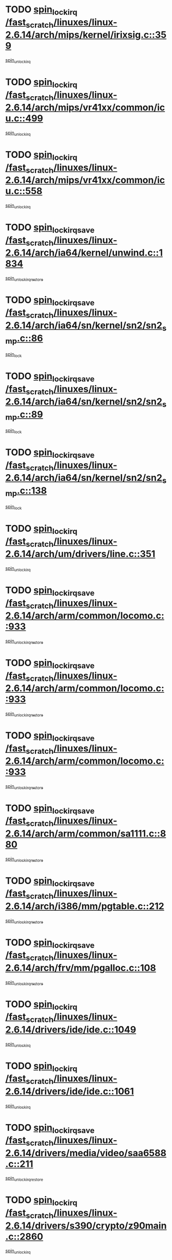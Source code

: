 * TODO [[view:/fast_scratch/linuxes/linux-2.6.14/arch/mips/kernel/irixsig.c::face=ovl-face1::linb=359::colb=16::cole=42][spin_lock_irq /fast_scratch/linuxes/linux-2.6.14/arch/mips/kernel/irixsig.c::359]]
[[view:/fast_scratch/linuxes/linux-2.6.14/arch/mips/kernel/irixsig.c::face=ovl-face2::linb=379::colb=3::cole=9][spin_unlock_irq]]
* TODO [[view:/fast_scratch/linuxes/linux-2.6.14/arch/mips/vr41xx/common/icu.c::face=ovl-face1::linb=499::colb=15::cole=26][spin_lock_irq /fast_scratch/linuxes/linux-2.6.14/arch/mips/vr41xx/common/icu.c::499]]
[[view:/fast_scratch/linuxes/linux-2.6.14/arch/mips/vr41xx/common/icu.c::face=ovl-face2::linb=538::colb=2::cole=8][spin_unlock_irq]]
* TODO [[view:/fast_scratch/linuxes/linux-2.6.14/arch/mips/vr41xx/common/icu.c::face=ovl-face1::linb=558::colb=15::cole=26][spin_lock_irq /fast_scratch/linuxes/linux-2.6.14/arch/mips/vr41xx/common/icu.c::558]]
[[view:/fast_scratch/linuxes/linux-2.6.14/arch/mips/vr41xx/common/icu.c::face=ovl-face2::linb=605::colb=2::cole=8][spin_unlock_irq]]
* TODO [[view:/fast_scratch/linuxes/linux-2.6.14/arch/ia64/kernel/unwind.c::face=ovl-face1::linb=1834::colb=20::cole=29][spin_lock_irqsave /fast_scratch/linuxes/linux-2.6.14/arch/ia64/kernel/unwind.c::1834]]
[[view:/fast_scratch/linuxes/linux-2.6.14/arch/ia64/kernel/unwind.c::face=ovl-face2::linb=1855::colb=1::cole=7][spin_unlock_irqrestore]]
* TODO [[view:/fast_scratch/linuxes/linux-2.6.14/arch/ia64/sn/kernel/sn2/sn2_smp.c::face=ovl-face1::linb=86::colb=20::cole=40][spin_lock_irqsave /fast_scratch/linuxes/linux-2.6.14/arch/ia64/sn/kernel/sn2/sn2_smp.c::86]]
[[view:/fast_scratch/linuxes/linux-2.6.14/arch/ia64/sn/kernel/sn2/sn2_smp.c::face=ovl-face2::linb=105::colb=1::cole=7][spin_lock]]
* TODO [[view:/fast_scratch/linuxes/linux-2.6.14/arch/ia64/sn/kernel/sn2/sn2_smp.c::face=ovl-face1::linb=89::colb=20::cole=41][spin_lock_irqsave /fast_scratch/linuxes/linux-2.6.14/arch/ia64/sn/kernel/sn2/sn2_smp.c::89]]
[[view:/fast_scratch/linuxes/linux-2.6.14/arch/ia64/sn/kernel/sn2/sn2_smp.c::face=ovl-face2::linb=105::colb=1::cole=7][spin_lock]]
* TODO [[view:/fast_scratch/linuxes/linux-2.6.14/arch/ia64/sn/kernel/sn2/sn2_smp.c::face=ovl-face1::linb=138::colb=19::cole=39][spin_lock_irqsave /fast_scratch/linuxes/linux-2.6.14/arch/ia64/sn/kernel/sn2/sn2_smp.c::138]]
[[view:/fast_scratch/linuxes/linux-2.6.14/arch/ia64/sn/kernel/sn2/sn2_smp.c::face=ovl-face2::linb=139::colb=1::cole=7][spin_lock]]
* TODO [[view:/fast_scratch/linuxes/linux-2.6.14/arch/um/drivers/line.c::face=ovl-face1::linb=351::colb=15::cole=26][spin_lock_irq /fast_scratch/linuxes/linux-2.6.14/arch/um/drivers/line.c::351]]
[[view:/fast_scratch/linuxes/linux-2.6.14/arch/um/drivers/line.c::face=ovl-face2::linb=354::colb=2::cole=8][spin_unlock_irq]]
* TODO [[view:/fast_scratch/linuxes/linux-2.6.14/arch/arm/common/locomo.c::face=ovl-face1::linb=933::colb=19::cole=31][spin_lock_irqsave /fast_scratch/linuxes/linux-2.6.14/arch/arm/common/locomo.c::933]]
[[view:/fast_scratch/linuxes/linux-2.6.14/arch/arm/common/locomo.c::face=ovl-face2::linb=971::colb=2::cole=8][spin_unlock_irqrestore]]
* TODO [[view:/fast_scratch/linuxes/linux-2.6.14/arch/arm/common/locomo.c::face=ovl-face1::linb=933::colb=19::cole=31][spin_lock_irqsave /fast_scratch/linuxes/linux-2.6.14/arch/arm/common/locomo.c::933]]
[[view:/fast_scratch/linuxes/linux-2.6.14/arch/arm/common/locomo.c::face=ovl-face2::linb=999::colb=2::cole=8][spin_unlock_irqrestore]]
* TODO [[view:/fast_scratch/linuxes/linux-2.6.14/arch/arm/common/locomo.c::face=ovl-face1::linb=933::colb=19::cole=31][spin_lock_irqsave /fast_scratch/linuxes/linux-2.6.14/arch/arm/common/locomo.c::933]]
[[view:/fast_scratch/linuxes/linux-2.6.14/arch/arm/common/locomo.c::face=ovl-face2::linb=1024::colb=2::cole=8][spin_unlock_irqrestore]]
* TODO [[view:/fast_scratch/linuxes/linux-2.6.14/arch/arm/common/sa1111.c::face=ovl-face1::linb=880::colb=19::cole=32][spin_lock_irqsave /fast_scratch/linuxes/linux-2.6.14/arch/arm/common/sa1111.c::880]]
[[view:/fast_scratch/linuxes/linux-2.6.14/arch/arm/common/sa1111.c::face=ovl-face2::linb=891::colb=2::cole=8][spin_unlock_irqrestore]]
* TODO [[view:/fast_scratch/linuxes/linux-2.6.14/arch/i386/mm/pgtable.c::face=ovl-face1::linb=212::colb=20::cole=29][spin_lock_irqsave /fast_scratch/linuxes/linux-2.6.14/arch/i386/mm/pgtable.c::212]]
[[view:/fast_scratch/linuxes/linux-2.6.14/arch/i386/mm/pgtable.c::face=ovl-face2::linb=219::colb=2::cole=8][spin_unlock_irqrestore]]
* TODO [[view:/fast_scratch/linuxes/linux-2.6.14/arch/frv/mm/pgalloc.c::face=ovl-face1::linb=108::colb=20::cole=29][spin_lock_irqsave /fast_scratch/linuxes/linux-2.6.14/arch/frv/mm/pgalloc.c::108]]
[[view:/fast_scratch/linuxes/linux-2.6.14/arch/frv/mm/pgalloc.c::face=ovl-face2::linb=115::colb=2::cole=8][spin_unlock_irqrestore]]
* TODO [[view:/fast_scratch/linuxes/linux-2.6.14/drivers/ide/ide.c::face=ovl-face1::linb=1049::colb=15::cole=24][spin_lock_irq /fast_scratch/linuxes/linux-2.6.14/drivers/ide/ide.c::1049]]
[[view:/fast_scratch/linuxes/linux-2.6.14/drivers/ide/ide.c::face=ovl-face2::linb=1063::colb=1::cole=7][spin_unlock_irq]]
* TODO [[view:/fast_scratch/linuxes/linux-2.6.14/drivers/ide/ide.c::face=ovl-face1::linb=1061::colb=16::cole=25][spin_lock_irq /fast_scratch/linuxes/linux-2.6.14/drivers/ide/ide.c::1061]]
[[view:/fast_scratch/linuxes/linux-2.6.14/drivers/ide/ide.c::face=ovl-face2::linb=1063::colb=1::cole=7][spin_unlock_irq]]
* TODO [[view:/fast_scratch/linuxes/linux-2.6.14/drivers/media/video/saa6588.c::face=ovl-face1::linb=211::colb=19::cole=27][spin_lock_irqsave /fast_scratch/linuxes/linux-2.6.14/drivers/media/video/saa6588.c::211]]
[[view:/fast_scratch/linuxes/linux-2.6.14/drivers/media/video/saa6588.c::face=ovl-face2::linb=217::colb=2::cole=8][spin_unlock_irqrestore]]
* TODO [[view:/fast_scratch/linuxes/linux-2.6.14/drivers/s390/crypto/z90main.c::face=ovl-face1::linb=2860::colb=15::cole=29][spin_lock_irq /fast_scratch/linuxes/linux-2.6.14/drivers/s390/crypto/z90main.c::2860]]
[[view:/fast_scratch/linuxes/linux-2.6.14/drivers/s390/crypto/z90main.c::face=ovl-face2::linb=2869::colb=4::cole=10][spin_unlock_irq]]
* TODO [[view:/fast_scratch/linuxes/linux-2.6.14/drivers/s390/scsi/zfcp_fsf.c::face=ovl-face1::linb=4547::colb=20::cole=38][write_lock_irqsave /fast_scratch/linuxes/linux-2.6.14/drivers/s390/scsi/zfcp_fsf.c::4547]]
[[view:/fast_scratch/linuxes/linux-2.6.14/drivers/s390/scsi/zfcp_fsf.c::face=ovl-face2::linb=4549::colb=2::cole=8][write_unlock_irqrestore]]
* TODO [[view:/fast_scratch/linuxes/linux-2.6.14/drivers/s390/net/ctctty.c::face=ovl-face1::linb=994::colb=19::cole=32][spin_lock_irqsave /fast_scratch/linuxes/linux-2.6.14/drivers/s390/net/ctctty.c::994]]
[[view:/fast_scratch/linuxes/linux-2.6.14/drivers/s390/net/ctctty.c::face=ovl-face2::linb=1024::colb=2::cole=8][spin_unlock_irqrestore]]
* TODO [[view:/fast_scratch/linuxes/linux-2.6.14/drivers/block/cciss.c::face=ovl-face1::linb=2358::colb=19::cole=38][spin_lock_irqsave /fast_scratch/linuxes/linux-2.6.14/drivers/block/cciss.c::2358]]
[[view:/fast_scratch/linuxes/linux-2.6.14/drivers/block/cciss.c::face=ovl-face2::linb=2369::colb=5::cole=11][spin_unlock_irqrestore]]
* TODO [[view:/fast_scratch/linuxes/linux-2.6.14/drivers/block/nbd.c::face=ovl-face1::linb=464::colb=17::cole=30][spin_lock_irq /fast_scratch/linuxes/linux-2.6.14/drivers/block/nbd.c::464]]
[[view:/fast_scratch/linuxes/linux-2.6.14/drivers/block/nbd.c::face=ovl-face2::linb=491::colb=1::cole=7][spin_lock]]
* TODO [[view:/fast_scratch/linuxes/linux-2.6.14/drivers/block/nbd.c::face=ovl-face1::linb=482::colb=16::cole=29][spin_lock_irq /fast_scratch/linuxes/linux-2.6.14/drivers/block/nbd.c::482]]
[[view:/fast_scratch/linuxes/linux-2.6.14/drivers/block/nbd.c::face=ovl-face2::linb=491::colb=1::cole=7][spin_lock]]
* TODO [[view:/fast_scratch/linuxes/linux-2.6.14/drivers/block/ll_rw_blk.c::face=ovl-face1::linb=1951::colb=16::cole=29][spin_lock_irq /fast_scratch/linuxes/linux-2.6.14/drivers/block/ll_rw_blk.c::1951]]
[[view:/fast_scratch/linuxes/linux-2.6.14/drivers/block/ll_rw_blk.c::face=ovl-face2::linb=1974::colb=1::cole=7][spin_unlock_irq]]
* TODO [[view:/fast_scratch/linuxes/linux-2.6.14/drivers/block/ll_rw_blk.c::face=ovl-face1::linb=2028::colb=15::cole=28][spin_lock_irq /fast_scratch/linuxes/linux-2.6.14/drivers/block/ll_rw_blk.c::2028]]
[[view:/fast_scratch/linuxes/linux-2.6.14/drivers/block/ll_rw_blk.c::face=ovl-face2::linb=2038::colb=1::cole=7][spin_unlock_irq]]
* TODO [[view:/fast_scratch/linuxes/linux-2.6.14/drivers/char/isicom.c::face=ovl-face1::linb=225::colb=20::cole=36][spin_lock_irqsave /fast_scratch/linuxes/linux-2.6.14/drivers/char/isicom.c::225]]
[[view:/fast_scratch/linuxes/linux-2.6.14/drivers/char/isicom.c::face=ovl-face2::linb=227::colb=3::cole=9][spin_unlock_irqrestore]]
* TODO [[view:/fast_scratch/linuxes/linux-2.6.14/drivers/char/isicom.c::face=ovl-face1::linb=243::colb=20::cole=36][spin_lock_irqsave /fast_scratch/linuxes/linux-2.6.14/drivers/char/isicom.c::243]]
[[view:/fast_scratch/linuxes/linux-2.6.14/drivers/char/isicom.c::face=ovl-face2::linb=246::colb=3::cole=9][spin_unlock_irqrestore]]
* TODO [[view:/fast_scratch/linuxes/linux-2.6.14/drivers/char/vr41xx_rtc.c::face=ovl-face1::linb=482::colb=15::cole=24][spin_lock_irq /fast_scratch/linuxes/linux-2.6.14/drivers/char/vr41xx_rtc.c::482]]
[[view:/fast_scratch/linuxes/linux-2.6.14/drivers/char/vr41xx_rtc.c::face=ovl-face2::linb=492::colb=2::cole=8][spin_unlock_irq]]
* TODO [[view:/fast_scratch/linuxes/linux-2.6.14/drivers/char/ds1286.c::face=ovl-face1::linb=262::colb=15::cole=27][spin_lock_irq /fast_scratch/linuxes/linux-2.6.14/drivers/char/ds1286.c::262]]
[[view:/fast_scratch/linuxes/linux-2.6.14/drivers/char/ds1286.c::face=ovl-face2::linb=263::colb=1::cole=7][spin_unlock_irq]]
* TODO [[view:/fast_scratch/linuxes/linux-2.6.14/drivers/scsi/wd7000.c::face=ovl-face1::linb=858::colb=15::cole=30][spin_lock_irq /fast_scratch/linuxes/linux-2.6.14/drivers/scsi/wd7000.c::858]]
[[view:/fast_scratch/linuxes/linux-2.6.14/drivers/scsi/wd7000.c::face=ovl-face2::linb=859::colb=1::cole=7][spin_unlock_irq]]
* TODO [[view:/fast_scratch/linuxes/linux-2.6.14/drivers/scsi/NCR5380.c::face=ovl-face1::linb=2068::colb=15::cole=34][spin_lock_irq /fast_scratch/linuxes/linux-2.6.14/drivers/scsi/NCR5380.c::2068]]
[[view:/fast_scratch/linuxes/linux-2.6.14/drivers/scsi/NCR5380.c::face=ovl-face2::linb=2070::colb=1::cole=7][spin_unlock_irq]]
* TODO [[view:/fast_scratch/linuxes/linux-2.6.14/drivers/scsi/cpqfcTSinit.c::face=ovl-face1::linb=410::colb=20::cole=42][spin_lock_irq /fast_scratch/linuxes/linux-2.6.14/drivers/scsi/cpqfcTSinit.c::410]]
[[view:/fast_scratch/linuxes/linux-2.6.14/drivers/scsi/cpqfcTSinit.c::face=ovl-face2::linb=480::colb=2::cole=8][spin_unlock_irq]]
* TODO [[view:/fast_scratch/linuxes/linux-2.6.14/drivers/scsi/dpt_i2o.c::face=ovl-face1::linb=1171::colb=17::cole=38][spin_lock_irq /fast_scratch/linuxes/linux-2.6.14/drivers/scsi/dpt_i2o.c::1171]]
[[view:/fast_scratch/linuxes/linux-2.6.14/drivers/scsi/dpt_i2o.c::face=ovl-face2::linb=1178::colb=2::cole=8][spin_unlock_irq]]
* TODO [[view:/fast_scratch/linuxes/linux-2.6.14/drivers/scsi/dpt_i2o.c::face=ovl-face1::linb=1171::colb=17::cole=38][spin_lock_irq /fast_scratch/linuxes/linux-2.6.14/drivers/scsi/dpt_i2o.c::1171]]
[[view:/fast_scratch/linuxes/linux-2.6.14/drivers/scsi/dpt_i2o.c::face=ovl-face2::linb=1201::colb=1::cole=7][spin_unlock_irq]]
* TODO [[view:/fast_scratch/linuxes/linux-2.6.14/drivers/scsi/lpfc/lpfc_attr.c::face=ovl-face1::linb=707::colb=15::cole=36][spin_lock_irq /fast_scratch/linuxes/linux-2.6.14/drivers/scsi/lpfc/lpfc_attr.c::707]]
[[view:/fast_scratch/linuxes/linux-2.6.14/drivers/scsi/lpfc/lpfc_attr.c::face=ovl-face2::linb=801::colb=2::cole=8][spin_unlock_irq]]
* TODO [[view:/fast_scratch/linuxes/linux-2.6.14/drivers/scsi/lpfc/lpfc_attr.c::face=ovl-face1::linb=779::colb=17::cole=38][spin_lock_irq /fast_scratch/linuxes/linux-2.6.14/drivers/scsi/lpfc/lpfc_attr.c::779]]
[[view:/fast_scratch/linuxes/linux-2.6.14/drivers/scsi/lpfc/lpfc_attr.c::face=ovl-face2::linb=792::colb=3::cole=9][spin_unlock_irq]]
* TODO [[view:/fast_scratch/linuxes/linux-2.6.14/drivers/scsi/lpfc/lpfc_attr.c::face=ovl-face1::linb=786::colb=17::cole=38][spin_lock_irq /fast_scratch/linuxes/linux-2.6.14/drivers/scsi/lpfc/lpfc_attr.c::786]]
[[view:/fast_scratch/linuxes/linux-2.6.14/drivers/scsi/lpfc/lpfc_attr.c::face=ovl-face2::linb=792::colb=3::cole=9][spin_unlock_irq]]
* TODO [[view:/fast_scratch/linuxes/linux-2.6.14/drivers/serial/pmac_zilog.c::face=ovl-face1::linb=749::colb=19::cole=30][spin_lock_irqsave /fast_scratch/linuxes/linux-2.6.14/drivers/serial/pmac_zilog.c::749]]
[[view:/fast_scratch/linuxes/linux-2.6.14/drivers/serial/pmac_zilog.c::face=ovl-face2::linb=757::colb=3::cole=9][spin_unlock_irqrestore]]
* TODO [[view:/fast_scratch/linuxes/linux-2.6.14/drivers/net/wireless/orinoco.h::face=ovl-face1::linb=164::colb=19::cole=30][spin_lock_irqsave /fast_scratch/linuxes/linux-2.6.14/drivers/net/wireless/orinoco.h::164]]
[[view:/fast_scratch/linuxes/linux-2.6.14/drivers/net/wireless/orinoco.h::face=ovl-face2::linb=171::colb=1::cole=7][spin_unlock_irqrestore]]
* TODO [[view:/fast_scratch/linuxes/linux-2.6.14/drivers/net/via-velocity.c::face=ovl-face1::linb=1902::colb=19::cole=30][spin_lock_irqsave /fast_scratch/linuxes/linux-2.6.14/drivers/net/via-velocity.c::1902]]
[[view:/fast_scratch/linuxes/linux-2.6.14/drivers/net/via-velocity.c::face=ovl-face2::linb=1918::colb=3::cole=9][spin_unlock_irqrestore]]
* TODO [[view:/fast_scratch/linuxes/linux-2.6.14/drivers/net/ns83820.c::face=ovl-face1::linb=598::colb=20::cole=38][spin_lock_irqsave /fast_scratch/linuxes/linux-2.6.14/drivers/net/ns83820.c::598]]
[[view:/fast_scratch/linuxes/linux-2.6.14/drivers/net/ns83820.c::face=ovl-face2::linb=626::colb=1::cole=7][spin_unlock_irqrestore]]
* TODO [[view:/fast_scratch/linuxes/linux-2.6.14/drivers/net/b44.c::face=ovl-face1::linb=915::colb=15::cole=24][spin_lock_irq /fast_scratch/linuxes/linux-2.6.14/drivers/net/b44.c::915]]
[[view:/fast_scratch/linuxes/linux-2.6.14/drivers/net/b44.c::face=ovl-face2::linb=934::colb=3::cole=9][spin_unlock_irq]]
* TODO [[view:/fast_scratch/linuxes/linux-2.6.14/drivers/net/b44.c::face=ovl-face1::linb=915::colb=15::cole=24][spin_lock_irq /fast_scratch/linuxes/linux-2.6.14/drivers/net/b44.c::915]]
[[view:/fast_scratch/linuxes/linux-2.6.14/drivers/net/b44.c::face=ovl-face2::linb=942::colb=3::cole=9][spin_unlock_irq]]
* TODO [[view:/fast_scratch/linuxes/linux-2.6.14/drivers/net/irda/irport.c::face=ovl-face1::linb=407::colb=20::cole=31][spin_lock_irqsave /fast_scratch/linuxes/linux-2.6.14/drivers/net/irda/irport.c::407]]
[[view:/fast_scratch/linuxes/linux-2.6.14/drivers/net/irda/irport.c::face=ovl-face2::linb=468::colb=1::cole=7][spin_unlock_irqrestore]]
* TODO [[view:/fast_scratch/linuxes/linux-2.6.14/drivers/net/irda/donauboe.c::face=ovl-face1::linb=1451::colb=20::cole=35][spin_lock_irqsave /fast_scratch/linuxes/linux-2.6.14/drivers/net/irda/donauboe.c::1451]]
[[view:/fast_scratch/linuxes/linux-2.6.14/drivers/net/irda/donauboe.c::face=ovl-face2::linb=1463::colb=8::cole=14][spin_unlock_irqrestore]]
* TODO [[view:/fast_scratch/linuxes/linux-2.6.14/drivers/net/irda/donauboe.c::face=ovl-face1::linb=1451::colb=20::cole=35][spin_lock_irqsave /fast_scratch/linuxes/linux-2.6.14/drivers/net/irda/donauboe.c::1451]]
[[view:/fast_scratch/linuxes/linux-2.6.14/drivers/net/irda/donauboe.c::face=ovl-face2::linb=1474::colb=8::cole=14][spin_unlock_irqrestore]]
* TODO [[view:/fast_scratch/linuxes/linux-2.6.14/drivers/net/irda/w83977af_ir.c::face=ovl-face1::linb=768::colb=19::cole=30][spin_lock_irqsave /fast_scratch/linuxes/linux-2.6.14/drivers/net/irda/w83977af_ir.c::768]]
[[view:/fast_scratch/linuxes/linux-2.6.14/drivers/net/irda/w83977af_ir.c::face=ovl-face2::linb=801::colb=1::cole=7][spin_unlock_irqrestore]]
* TODO [[view:/fast_scratch/linuxes/linux-2.6.14/drivers/macintosh/macio-adb.c::face=ovl-face1::linb=152::colb=19::cole=30][spin_lock_irqsave /fast_scratch/linuxes/linux-2.6.14/drivers/macintosh/macio-adb.c::152]]
[[view:/fast_scratch/linuxes/linux-2.6.14/drivers/macintosh/macio-adb.c::face=ovl-face2::linb=157::colb=3::cole=9][spin_unlock_irqrestore]]
* TODO [[view:/fast_scratch/linuxes/linux-2.6.14/drivers/macintosh/smu.c::face=ovl-face1::linb=968::colb=19::cole=28][spin_lock_irqsave /fast_scratch/linuxes/linux-2.6.14/drivers/macintosh/smu.c::968]]
[[view:/fast_scratch/linuxes/linux-2.6.14/drivers/macintosh/smu.c::face=ovl-face2::linb=971::colb=3::cole=9][spin_unlock_irqrestore]]
* TODO [[view:/fast_scratch/linuxes/linux-2.6.14/include/asm-frv/semaphore.h::face=ovl-face1::linb=105::colb=19::cole=34][spin_lock_irqsave /fast_scratch/linuxes/linux-2.6.14/include/asm-frv/semaphore.h::105]]
[[view:/fast_scratch/linuxes/linux-2.6.14/include/asm-frv/semaphore.h::face=ovl-face2::linb=113::colb=1::cole=7][spin_unlock_irqrestore]]
* TODO [[view:/fast_scratch/linuxes/linux-2.6.14/kernel/signal.c::face=ovl-face1::linb=1764::colb=16::cole=33][spin_lock_irq /fast_scratch/linuxes/linux-2.6.14/kernel/signal.c::1764]]
[[view:/fast_scratch/linuxes/linux-2.6.14/kernel/signal.c::face=ovl-face2::linb=1776::colb=3::cole=9][spin_unlock_irq]]
* TODO [[view:/fast_scratch/linuxes/linux-2.6.14/kernel/timer.c::face=ovl-face1::linb=215::colb=21::cole=32][spin_lock_irqsave /fast_scratch/linuxes/linux-2.6.14/kernel/timer.c::215]]
[[view:/fast_scratch/linuxes/linux-2.6.14/kernel/timer.c::face=ovl-face2::linb=217::colb=4::cole=10][spin_unlock_irqrestore]]
* TODO [[view:/fast_scratch/linuxes/linux-2.6.14/net/atm/lec.c::face=ovl-face1::linb=1047::colb=20::cole=39][spin_lock_irqsave /fast_scratch/linuxes/linux-2.6.14/net/atm/lec.c::1047]]
[[view:/fast_scratch/linuxes/linux-2.6.14/net/atm/lec.c::face=ovl-face2::linb=1056::colb=1::cole=7][spin_unlock_irqrestore]]
* TODO [[view:/fast_scratch/linuxes/linux-2.6.14/net/irda/irlmp.c::face=ovl-face1::linb=1863::colb=15::cole=42][spin_lock_irq /fast_scratch/linuxes/linux-2.6.14/net/irda/irlmp.c::1863]]
[[view:/fast_scratch/linuxes/linux-2.6.14/net/irda/irlmp.c::face=ovl-face2::linb=1869::colb=3::cole=9][spin_unlock_irq]]
* TODO [[view:/fast_scratch/linuxes/linux-2.6.14/sound/pci/maestro3.c::face=ovl-face1::linb=1958::colb=19::cole=35][spin_lock_irqsave /fast_scratch/linuxes/linux-2.6.14/sound/pci/maestro3.c::1958]]
[[view:/fast_scratch/linuxes/linux-2.6.14/sound/pci/maestro3.c::face=ovl-face2::linb=1961::colb=2::cole=8][spin_unlock_irqrestore]]
* TODO [[view:/fast_scratch/linuxes/linux-2.6.14/sound/oss/au1000.c::face=ovl-face1::linb=222::colb=19::cole=27][spin_lock_irqsave /fast_scratch/linuxes/linux-2.6.14/sound/oss/au1000.c::222]]
[[view:/fast_scratch/linuxes/linux-2.6.14/sound/oss/au1000.c::face=ovl-face2::linb=240::colb=2::cole=8][spin_unlock_irqrestore]]
* TODO [[view:/fast_scratch/linuxes/linux-2.6.14/sound/oss/i810_audio.c::face=ovl-face1::linb=1726::colb=20::cole=38][spin_lock_irqsave /fast_scratch/linuxes/linux-2.6.14/sound/oss/i810_audio.c::1726]]
[[view:/fast_scratch/linuxes/linux-2.6.14/sound/oss/i810_audio.c::face=ovl-face2::linb=1819::colb=1::cole=7][spin_unlock_irqrestore]]
* TODO [[view:/fast_scratch/linuxes/linux-2.6.14/sound/oss/i810_audio.c::face=ovl-face1::linb=1799::colb=20::cole=38][spin_lock_irqsave /fast_scratch/linuxes/linux-2.6.14/sound/oss/i810_audio.c::1799]]
[[view:/fast_scratch/linuxes/linux-2.6.14/sound/oss/i810_audio.c::face=ovl-face2::linb=1819::colb=1::cole=7][spin_unlock_irqrestore]]
* TODO [[view:/fast_scratch/linuxes/linux-2.6.14/sound/oss/au1550_ac97.c::face=ovl-face1::linb=189::colb=19::cole=27][spin_lock_irqsave /fast_scratch/linuxes/linux-2.6.14/sound/oss/au1550_ac97.c::189]]
[[view:/fast_scratch/linuxes/linux-2.6.14/sound/oss/au1550_ac97.c::face=ovl-face2::linb=215::colb=2::cole=8][spin_unlock_irqrestore]]
* TODO [[view:/fast_scratch/linuxes/linux-2.6.14/sound/oss/au1550_ac97.c::face=ovl-face1::linb=189::colb=19::cole=27][spin_lock_irqsave /fast_scratch/linuxes/linux-2.6.14/sound/oss/au1550_ac97.c::189]]
[[view:/fast_scratch/linuxes/linux-2.6.14/sound/oss/au1550_ac97.c::face=ovl-face2::linb=228::colb=2::cole=8][spin_unlock_irqrestore]]
* TODO [[view:/fast_scratch/linuxes/linux-2.6.14/sound/oss/ali5455.c::face=ovl-face1::linb=1782::colb=20::cole=38][spin_lock_irqsave /fast_scratch/linuxes/linux-2.6.14/sound/oss/ali5455.c::1782]]
[[view:/fast_scratch/linuxes/linux-2.6.14/sound/oss/ali5455.c::face=ovl-face2::linb=1901::colb=1::cole=7][spin_unlock_irqrestore]]
* TODO [[view:/fast_scratch/linuxes/linux-2.6.14/sound/oss/ali5455.c::face=ovl-face1::linb=1872::colb=20::cole=38][spin_lock_irqsave /fast_scratch/linuxes/linux-2.6.14/sound/oss/ali5455.c::1872]]
[[view:/fast_scratch/linuxes/linux-2.6.14/sound/oss/ali5455.c::face=ovl-face2::linb=1901::colb=1::cole=7][spin_unlock_irqrestore]]
